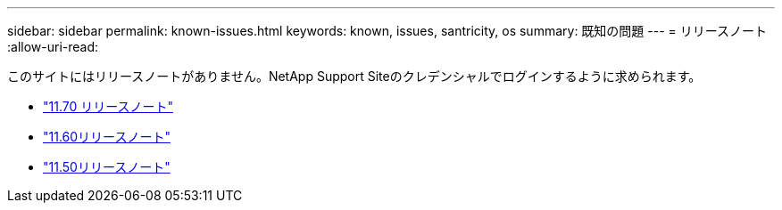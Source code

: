 ---
sidebar: sidebar 
permalink: known-issues.html 
keywords: known, issues, santricity, os 
summary: 既知の問題 
---
= リリースノート
:allow-uri-read: 


[role="lead"]
このサイトにはリリースノートがありません。NetApp Support Siteのクレデンシャルでログインするように求められます。

* https://library.netapp.com/ecm/ecm_download_file/ECMLP2874254["11.70 リリースノート"^]
* https://library.netapp.com/ecm/ecm_download_file/ECMLP2857931["11.60リリースノート"^]
* https://library.netapp.com/ecm/ecm_download_file/ECMLP2842060["11.50リリースノート"^]

